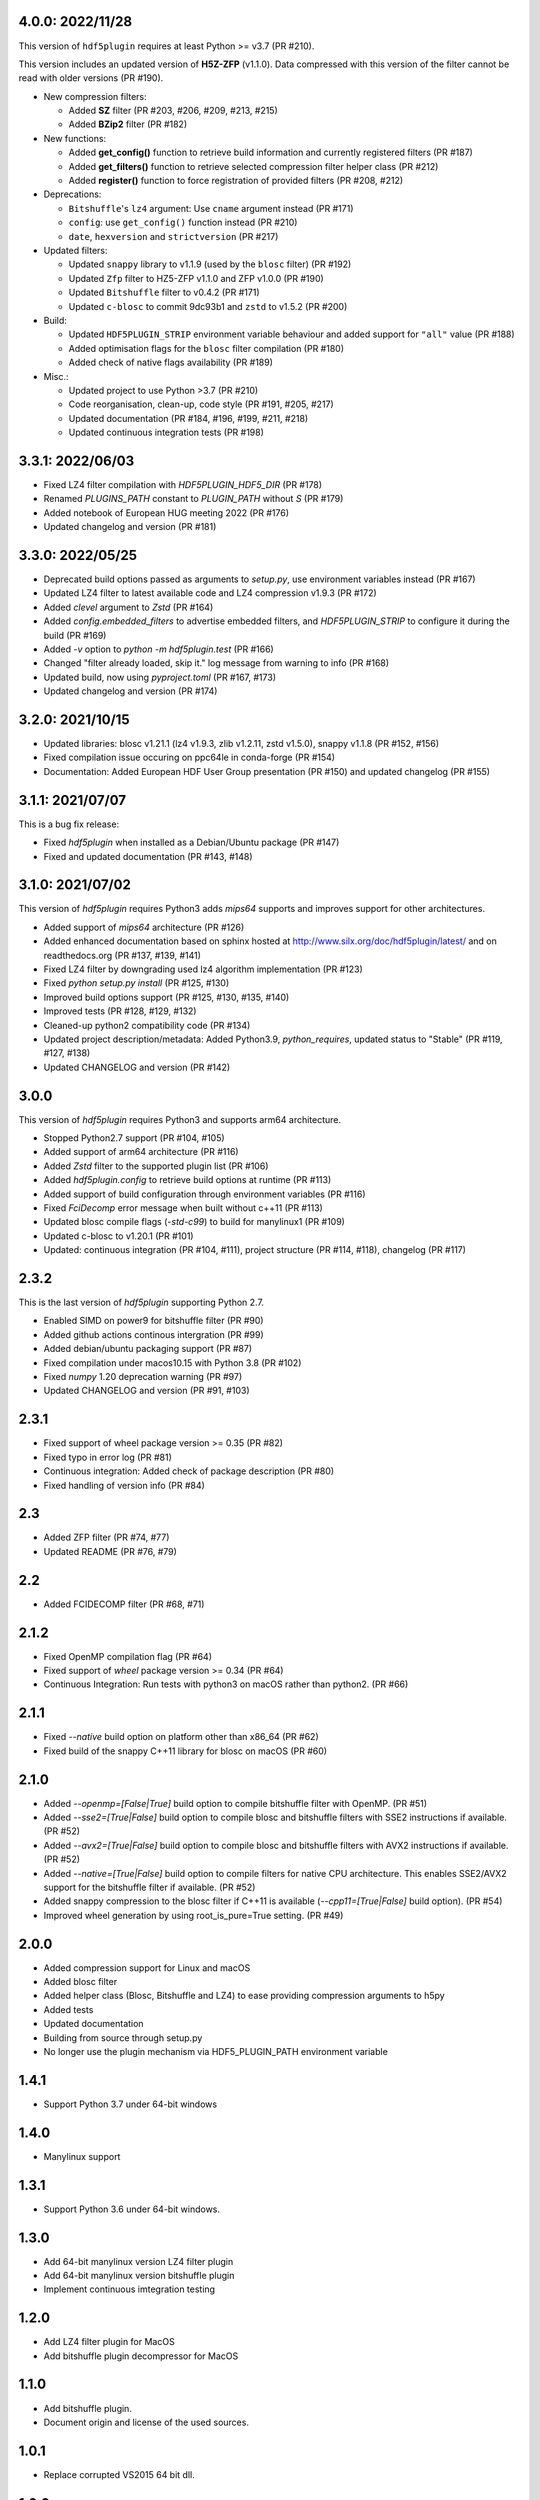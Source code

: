 4.0.0: 2022/11/28
-----------------

This version of ``hdf5plugin`` requires at least Python >= v3.7 (PR #210).

This version includes an updated version of **H5Z-ZFP** (v1.1.0). Data compressed with this version of the filter cannot be read with older versions (PR #190).

- New compression filters:

  * Added **SZ** filter (PR #203, #206, #209, #213, #215)
  * Added **BZip2** filter (PR #182)

- New functions:

  * Added **get_config()** function to retrieve build information and currently registered filters (PR #187)
  * Added **get_filters()** function to retrieve selected compression filter helper class (PR #212)
  * Added **register()** function to force registration of provided filters (PR #208, #212)

- Deprecations:

  * ``Bitshuffle``'s ``lz4`` argument: Use ``cname`` argument instead (PR #171)
  * ``config``: use ``get_config()`` function instead (PR #210)
  * ``date``, ``hexversion`` and ``strictversion`` (PR #217)

- Updated filters:

  * Updated ``snappy`` library to v1.1.9 (used by the ``blosc`` filter) (PR #192)
  * Updated ``Zfp`` filter to HZ5-ZFP v1.1.0 and ZFP v1.0.0 (PR #190)
  * Updated ``Bitshuffle`` filter to v0.4.2 (PR #171)
  * Updated ``c-blosc`` to commit 9dc93b1 and ``zstd`` to v1.5.2 (PR #200)

- Build:

  * Updated ``HDF5PLUGIN_STRIP`` environment variable behaviour and added support for ``"all"`` value (PR #188)
  * Added optimisation flags for the ``blosc`` filter compilation (PR #180)
  * Added check of native flags availability (PR #189)

- Misc.:

  * Updated project to use Python >3.7 (PR #210)
  * Code reorganisation, clean-up, code style (PR #191, #205, #217)
  * Updated documentation (PR #184, #196, #199, #211, #218)
  * Updated continuous integration tests (PR #198)

3.3.1: 2022/06/03
-----------------

- Fixed LZ4 filter compilation with `HDF5PLUGIN_HDF5_DIR` (PR #178)
- Renamed `PLUGINS_PATH` constant to `PLUGIN_PATH` without `S` (PR #179)
- Added notebook of European HUG meeting 2022 (PR #176)
- Updated changelog and version (PR #181)

3.3.0: 2022/05/25
-----------------

- Deprecated build options passed as arguments to `setup.py`, use environment variables instead (PR #167)
- Updated LZ4 filter to latest available code and LZ4 compression v1.9.3 (PR #172)
- Added `clevel` argument to `Zstd` (PR #164)
- Added `config.embedded_filters` to advertise embedded filters, and `HDF5PLUGIN_STRIP` to configure it during the build (PR #169)
- Added `-v` option to `python -m hdf5plugin.test` (PR #166)
- Changed "filter already loaded, skip it." log message from warning to info (PR #168)
- Updated build, now using `pyproject.toml` (PR #167, #173)
- Updated changelog and version (PR #174)

3.2.0: 2021/10/15
-----------------

- Updated libraries: blosc v1.21.1 (lz4 v1.9.3, zlib v1.2.11, zstd v1.5.0), snappy v1.1.8 (PR #152, #156)
- Fixed compilation issue occuring on ppc64le in conda-forge (PR #154)
- Documentation: Added European HDF User Group presentation (PR #150) and updated changelog (PR #155)

3.1.1: 2021/07/07
-----------------

This is a bug fix release:

- Fixed `hdf5plugin` when installed as a Debian/Ubuntu package (PR #147)
- Fixed and updated documentation (PR #143, #148)

3.1.0: 2021/07/02
-----------------

This version of `hdf5plugin` requires Python3 adds `mips64` supports and improves support for other architectures.

- Added support of `mips64` architecture (PR #126)
- Added enhanced documentation based on sphinx hosted at http://www.silx.org/doc/hdf5plugin/latest/ and on readthedocs.org (PR #137, #139, #141)
- Fixed LZ4 filter by downgrading used lz4 algorithm implementation (PR #123)
- Fixed `python setup.py install` (PR #125, #130)
- Improved build options support (PR #125, #130, #135, #140)
- Improved tests (PR #128, #129, #132)
- Cleaned-up python2 compatibility code (PR #134)
- Updated project description/metadata: Added Python3.9, `python_requires`, updated status to "Stable" (PR #119, #127, #138)
- Updated CHANGELOG and version (PR #142)

3.0.0
-----

This version of `hdf5plugin` requires Python3 and supports arm64 architecture.

- Stopped Python2.7 support (PR #104, #105)
- Added support of arm64 architecture (PR #116)
- Added `Zstd` filter to the supported plugin list (PR #106)
- Added `hdf5plugin.config` to retrieve build options at runtime (PR #113)
- Added support of build configuration through environment variables (PR #116)
- Fixed `FciDecomp` error message when built without c++11 (PR #113)
- Updated blosc compile flags (`-std-c99`) to build for manylinux1 (PR #109)
- Updated c-blosc to v1.20.1 (PR #101)
- Updated: continuous integration (PR #104, #111), project structure (PR #114, #118), changelog (PR #117)

2.3.2
-----

This is the last version of `hdf5plugin` supporting Python 2.7.

- Enabled SIMD on power9 for bitshuffle filter (PR #90)
- Added github actions continous intergration (PR #99)
- Added debian/ubuntu packaging support (PR #87)
- Fixed compilation under macos10.15 with Python 3.8 (PR #102)
- Fixed `numpy` 1.20 deprecation warning (PR #97)
- Updated CHANGELOG and version (PR #91, #103)

2.3.1
-----

- Fixed support of wheel package version >= 0.35 (PR #82)
- Fixed typo in error log (PR #81)
- Continuous integration: Added check of package description (PR #80)
- Fixed handling of version info (PR #84)

2.3
---

- Added ZFP filter (PR #74, #77)
- Updated README (PR #76, #79)

2.2
---

- Added FCIDECOMP filter (PR #68, #71)

2.1.2
-----

- Fixed OpenMP compilation flag (PR #64)
- Fixed support of `wheel` package version >= 0.34 (PR #64)
- Continuous Integration: Run tests with python3 on macOS rather than python2. (PR #66)

2.1.1
-----

- Fixed `--native` build option on platform other than x86_64 (PR #62)
- Fixed build of the snappy C++11 library for blosc on macOS (PR #60)

2.1.0
-----

- Added `--openmp=[False|True]` build option to compile bitshuffle filter with OpenMP. (PR #51)
- Added `--sse2=[True|False]` build option to compile blosc and bitshuffle filters with SSE2 instructions if available. (PR #52)
- Added `--avx2=[True|False]` build option to compile blosc and bitshuffle filters with AVX2 instructions if available. (PR #52)
- Added `--native=[True|False]` build option to compile filters for native CPU architecture. This enables SSE2/AVX2 support for the bitshuffle filter if available. (PR #52)
- Added snappy compression to the blosc filter if C++11 is available (`--cpp11=[True|False]` build option). (PR #54)
- Improved wheel generation by using root_is_pure=True setting. (PR #49)

2.0.0
-----

- Added compression support for Linux and macOS
- Added blosc filter
- Added helper class (Blosc, Bitshuffle and LZ4) to ease providing compression arguments to h5py
- Added tests
- Updated documentation
- Building from source through setup.py
- No longer use the plugin mechanism via HDF5_PLUGIN_PATH environment variable

1.4.1
-----

- Support Python 3.7 under 64-bit windows

1.4.0
-----

- Manylinux support

1.3.1
-----

- Support Python 3.6 under 64-bit windows.

1.3.0
-----

- Add 64-bit manylinux version LZ4 filter plugin

- Add 64-bit manylinux version bitshuffle plugin

- Implement continuous imtegration testing


1.2.0
-----

- Add LZ4 filter plugin for MacOS

- Add bitshuffle plugin decompressor for MacOS

1.1.0
-----

- Add bitshuffle plugin.

- Document origin and license of the used sources.

1.0.1
-----

- Replace corrupted VS2015 64 bit dll.

1.0.0
-----

- Initial release with LZ4 filter plugin.
